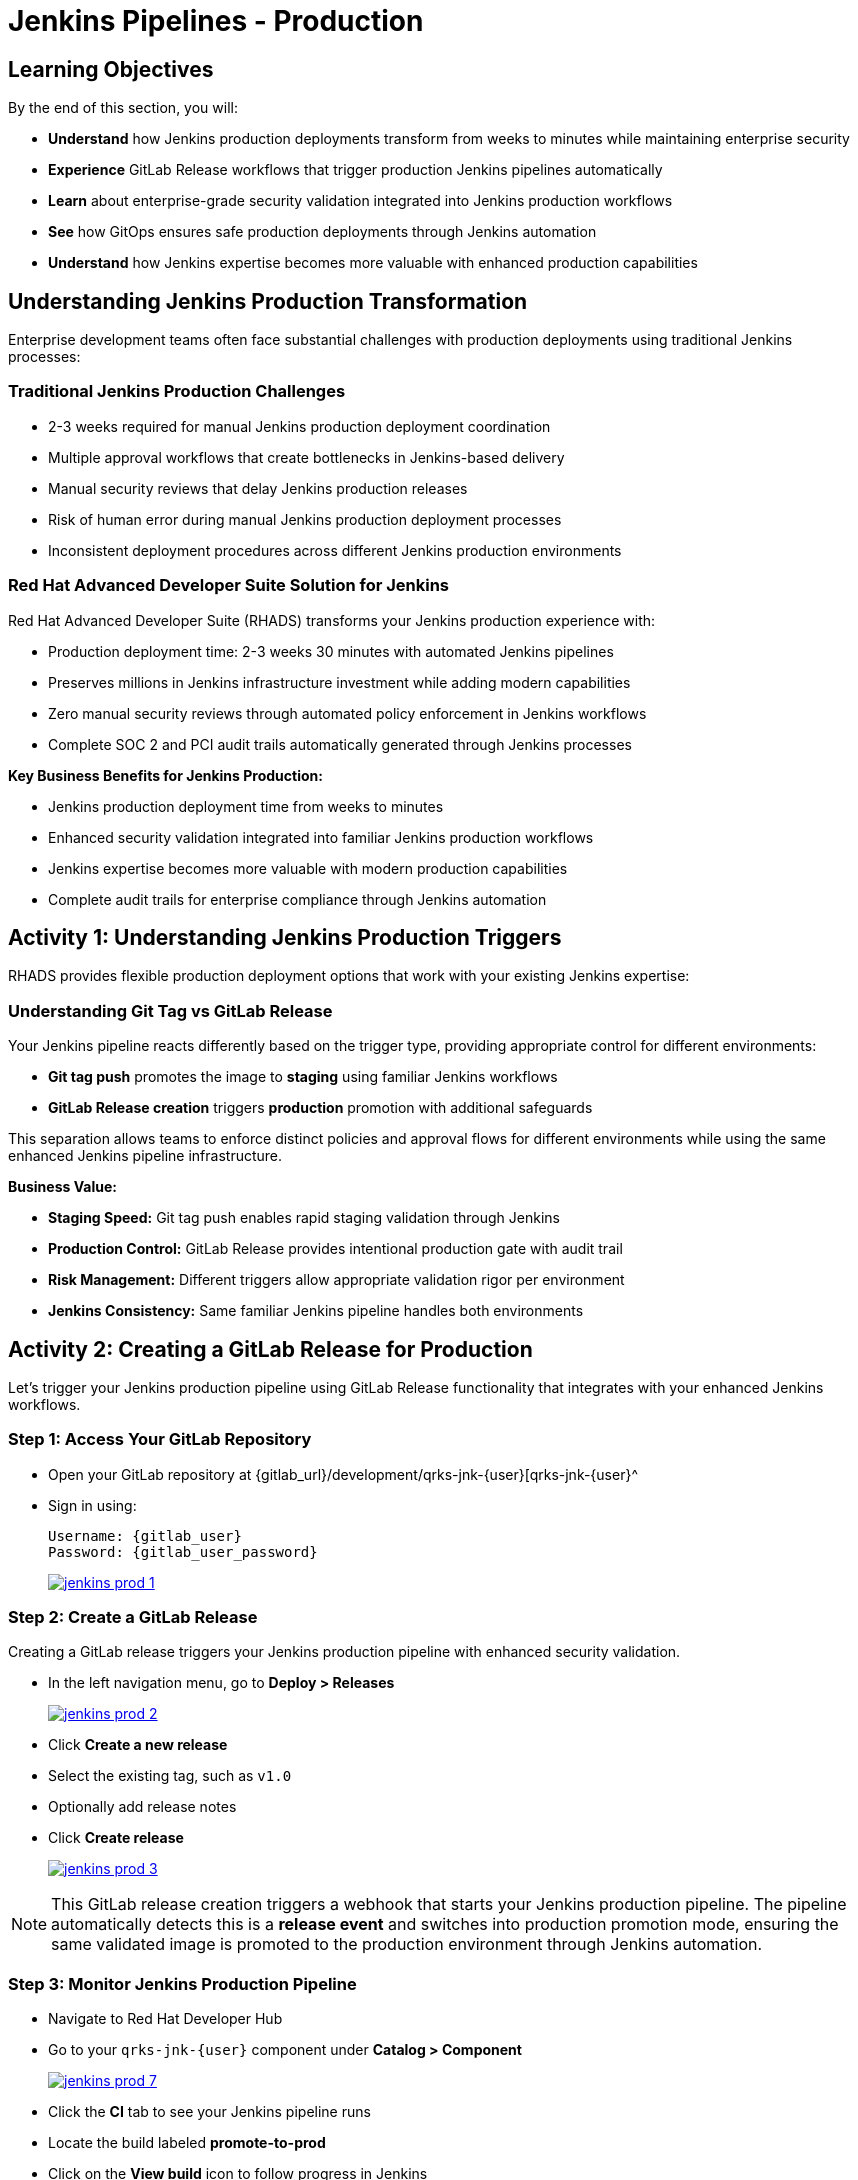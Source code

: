 = Jenkins Pipelines - Production
:source-highlighter: rouge
:toc: macro
:toclevels: 1

== Learning Objectives

By the end of this section, you will:

* **Understand** how Jenkins production deployments transform from weeks to minutes while maintaining enterprise security
* **Experience** GitLab Release workflows that trigger production Jenkins pipelines automatically
* **Learn** about enterprise-grade security validation integrated into Jenkins production workflows
* **See** how GitOps ensures safe production deployments through Jenkins automation
* **Understand** how Jenkins expertise becomes more valuable with enhanced production capabilities

== Understanding Jenkins Production Transformation

Enterprise development teams often face substantial challenges with production deployments using traditional Jenkins processes:

=== Traditional Jenkins Production Challenges

* 2-3 weeks required for manual Jenkins production deployment coordination
* Multiple approval workflows that create bottlenecks in Jenkins-based delivery
* Manual security reviews that delay Jenkins production releases
* Risk of human error during manual Jenkins production deployment processes
* Inconsistent deployment procedures across different Jenkins production environments

=== Red Hat Advanced Developer Suite Solution for Jenkins

Red Hat Advanced Developer Suite (RHADS) transforms your Jenkins production experience with:

* Production deployment time: 2-3 weeks 	 30 minutes with automated Jenkins pipelines
* Preserves millions in Jenkins infrastructure investment while adding modern capabilities
* Zero manual security reviews through automated policy enforcement in Jenkins workflows
* Complete SOC 2 and PCI audit trails automatically generated through Jenkins processes

**Key Business Benefits for Jenkins Production:**

* Jenkins production deployment time from weeks to minutes
* Enhanced security validation integrated into familiar Jenkins production workflows
* Jenkins expertise becomes more valuable with modern production capabilities
* Complete audit trails for enterprise compliance through Jenkins automation

== Activity 1: Understanding Jenkins Production Triggers

RHADS provides flexible production deployment options that work with your existing Jenkins expertise:

=== Understanding Git Tag vs GitLab Release

Your Jenkins pipeline reacts differently based on the trigger type, providing appropriate control for different environments:

* **Git tag push** promotes the image to *staging* using familiar Jenkins workflows
* **GitLab Release creation** triggers *production* promotion with additional safeguards

This separation allows teams to enforce distinct policies and approval flows for different environments while using the same enhanced Jenkins pipeline infrastructure.

**Business Value:**

* **Staging Speed:** Git tag push enables rapid staging validation through Jenkins
* **Production Control:** GitLab Release provides intentional production gate with audit trail
* **Risk Management:** Different triggers allow appropriate validation rigor per environment
* **Jenkins Consistency:** Same familiar Jenkins pipeline handles both environments

== Activity 2: Creating a GitLab Release for Production

Let's trigger your Jenkins production pipeline using GitLab Release functionality that integrates with your enhanced Jenkins workflows.

=== Step 1: Access Your GitLab Repository

* Open your GitLab repository at {gitlab_url}/development/qrks-jnk-{user}[qrks-jnk-{user}^
* Sign in using:
+
[source,bash,subs="attributes"]
----
Username: {gitlab_user}
Password: {gitlab_user_password}
----
+
image::jenkins-prod-1.png[link=self, window=_blank]

=== Step 2: Create a GitLab Release

Creating a GitLab release triggers your Jenkins production pipeline with enhanced security validation.

* In the left navigation menu, go to *Deploy > Releases*
+
image::jenkins-prod-2.png[link=self, window=_blank]

* Click *Create a new release*
* Select the existing tag, such as `v1.0`
* Optionally add release notes
* Click *Create release*
+
image::jenkins-prod-3.png[link=self, window=_blank]

[NOTE]
====
This GitLab release creation triggers a webhook that starts your Jenkins production pipeline. The pipeline automatically detects this is a *release event* and switches into production promotion mode, ensuring the same validated image is promoted to the production environment through Jenkins automation.
====

=== Step 3: Monitor Jenkins Production Pipeline

* Navigate to Red Hat Developer Hub
* Go to your `qrks-jnk-{user}` component under *Catalog > Component*
+
image::jenkins-prod-7.png[link=self, window=_blank]

* Click the *CI* tab to see your Jenkins pipeline runs
* Locate the build labeled **promote-to-prod**
* Click on the *View build* icon to follow progress in Jenkins
+
image::jenkins-prod-4.png[link=self, window=_blank]

* Click *Open Blue Ocean* to view the Jenkins production pipeline stages
+
image::jenkins-prod-5.png[link=self, window=_blank]

[TIP]
====
The same Jenkins pipeline is reused for both staging and production, but its behavior changes based on the trigger type 	 demonstrating how enhanced Jenkins workflows provide appropriate safeguards for each environment.
====

== Activity 3: Understanding Jenkins Production Pipeline Tasks

Your Jenkins production pipeline ensures enterprise-grade security while maintaining familiar workflows. Let's examine each critical task:

image::jenkins-prod-6.png[link=self, window=_blank]

=== Task 1: gather-images

**Purpose:** Perfect production traceability through Jenkins workflows

This Jenkins task ensures complete accountability for production deployments:

* **Production Audit Confidence:** Regulators can trace every production change to its source through Jenkins
* **Compliance Automation:** SOC 2 and PCI requirements satisfied automatically via Jenkins workflows
* **Risk Management:** Perfect tracking of what was deployed when production issues arise
* **Investment Leverage:** Enhanced traceability through existing Jenkins infrastructure

**Technical Implementation:**

In the `gather-images` stage, Jenkins calls the GitLab API to fetch the release tag (e.g* `v1.0`). Based on this tag, it constructs the container image URL that was built and signed in the staging phase through Jenkins automation.

Jenkins creates an `images.json` file to describe the image metadata and where it came from, becoming the source of truth for the production validation step.

**Sample `images.json` for production:**
[source,json,subs="attributes"]
----
{
  "components": [
    {
      "containerImage": "quay-{guid}/tssc/qrks-jnk-{user}:v1.0",
      "source": {
        "git": {
          "url": "{gitlab_url}/development/qrks-jnk-{user}",
          "revision": "v1.0"
        }
      }
    }
  ]
}
----

=== Task 2: verify-ec

**Purpose:** Critical business protection through automated Jenkins security validation

This Jenkins stage provides the most critical business protection by validating that images are enterprise-ready before production deployment:

**Business Value for Jenkins Production:**

* **Zero Security Incidents:** Automated validation catches issues before customers are affected
* **Compliance Automation:** SOC 2, PCI requirements enforced automatically through Jenkins
* **Speed Enhancement:** Security validation in minutes vs* weeks using Jenkins workflows
* **Risk Elimination:** 100% consistent security enforcement across all Jenkins production deployments

**Enterprise Production Security Validations in Jenkins:**

* **Verifies signatures (Cosign)** integrated with Jenkins security processes
* **Checks for Software Bill of Materials (SBOM)** for production supply chain security
* **Confirms supply chain integrity (SLSA provenance)** through Jenkins audit trails
* **Runs CVE checks** to prevent production vulnerabilities
* **Enforces custom organizational rules** through Jenkins policy integration

**Technical Implementation in Jenkins:**

Jenkins runs the `verify-ec` stage using the Red Hat Trusted Application Pipeline shared library:

Cosign trust initialization in Jenkins:
[source,bash]
----
cosign initialize \
  --mirror https://tuf.tssc-tas.dev \
  --root https://tuf.tssc-tas.dev/root.json
----

Enterprise Contract validation through Jenkins:
[source,bash,subs="attributes"]
----
ec validate image \
  --policy default \
  --public-key k8s://openshift/trusted-keys \
  --output json \
  --image quay-{guid}/tssc/qrks-jnk-{user}:v1.0
----

**Sample Jenkins production validation output:**
[source,json]
----
{
  "successes": [
    "Image is signed and verified with cosign",
    "SBOM (CycloneDX) is present",
    "Provenance matches repository",
    "No critical vulnerabilities found"
  ],
  "failures": []
}
----

[IMPORTANT]
====
If any of these production checks fail through Jenkins, the pipeline stops immediately 	 ensuring no risky code reaches your customers. This automated production security gate protects your business reputation and customer trust.
====

=== Task 3: update-image-tag-for-prod

**Purpose:** Production quality gateway through Jenkins validation

This Jenkins task ensures only enterprise-validated images receive production designation:

* **Clear Production Intent:** `prod-v1.0` tag signals security validation complete through Jenkins
* **Audit Trail:** Complete traceability from source code to production via Jenkins workflows
* **Risk Mitigation:** Only validated, compliant images reach customers through Jenkins processes
* **Operational Clarity:** Teams know instantly which images are production-approved via Jenkins

**Technical Implementation in Jenkins:**

Jenkins uses `skopeo` to copy the image and apply a production tag with the `prod-` prefix:
[source,bash,subs="attributes"]
----
skopeo copy \
  docker://quay-{guid}/tssc/qrks-jnk-{user}:v1.0 \
  docker://quay-{guid}/tssc/qrks-jnk-{user}:prod-v1.0
----

This Jenkins step doesn't rebuild the image. It simply re-tags a verified, immutable image 	 ensuring complete traceability and production readiness confidence.

By tagging it `prod-v1.0` through Jenkins automation, we make it clear to downstream systems, release teams, and auditors that:

* The image has passed all enterprise validations through Jenkins
* It's safe and approved for production deployment
* Its origin and promotion path are completely transparent via Jenkins audit trails

=== Task 4: deploy-to-prod

**Purpose:** Automated production bridge through Jenkins and GitOps integration

This Jenkins task ensures validated changes reach production automatically without manual intervention:

* **Zero Manual Errors:** GitOps automation eliminates deployment mistakes in Jenkins production workflows
* **100% Audit Trail:** Every production change tracked and traceable through Jenkins processes
* **Consistent Process:** Same Jenkins deployment method for routine and emergency production changes
* **Risk Elimination:** No manual steps that could introduce errors during critical production releases

**Technical Implementation through Jenkins:**

In the `deploy-to-prod` stage, Jenkins uses `rhtap.update_deployment()` to patch the `kustomization.yaml` overlay for production. This updates the image tag in the `deployment-patch.yaml` to reference the new production-approved image.

Jenkins commits and pushes this change to the GitOps repository under the `overlays/prod/` directory.

**`deployment-patch.yaml` updated by Jenkins:**
[source,yaml,subs="attributes"]
----
apiVersion: apps/v1
kind: Deployment
metadata:
  name: qrks-jnk-{user}
spec:
  template:
    spec:
      containers:
        - name: qrks-jnk-{user}
          image: quay-{guid}/tssc/qrks-jnk-{user}:prod-v1.0
----

Argo CD continuously watches this GitOps repository. Once it detects Jenkins updates:

* It syncs the production manifests
* Deploys the new image to the production cluster
* No manual approval or CLI interaction is needed

This final Jenkins step completes the production promotion workflow 	 fully automated, fully auditable, and GitOps-native while preserving Jenkins expertise.

== Activity 4: Observing Jenkins Production Deployment

Watch how your Jenkins pipeline safely deploys to production using enterprise-grade validation and GitOps automation.

=== Step 1: Monitor Jenkins Pipeline Execution

* In Jenkins Blue Ocean, observe each production stage completing:

  - **gather-images**: Jenkins identifies the exact production image to deploy
  - **verify-ec**: Jenkins validates enterprise security policies for production
  - **update-image-tag-for-prod**: Jenkins tags the image as production-ready
  - **deploy-to-prod**: Jenkins updates production GitOps manifests automatically

* Notice how Jenkins provides familiar monitoring interfaces while handling enterprise production workflows

=== Step 2: Verify Production GitOps Integration

* Access your GitOps repository at {gitlab_url}/development/qrks-jnk-{user}-gitops[qrks-jnk-{user}-gitops^
* Check the updated deployment manifests in the `overlays/prod` directory
* Notice how Jenkins automatically updated the image tag with the `prod-` prefix
* Observe the Git diff showing the automated production update through Jenkins

**Example Git diff generated by Jenkins:**

[source,diff,subs="attributes"]
----
-          image: quay.io/redhat-appstudio/rhtap-task-runner:latest
+          image: quay-{guid}/tssc/qrks-jnk-{user}:prod-v1.0
----

=== Step 3: Monitor Production Deployment Success

* ArgoCD automatically detects the production changes made by your Jenkins pipeline
* ArgoCD syncs these validated changes to the production environment
* The production deployment completes successfully without manual intervention

=== Step 4: Validate Production Application

* Access your production application through its route
* Verify that your changes are live and functioning correctly in production
* Confirm that the production environment reflects exactly what Jenkins validated
* Test production functionality to ensure successful enterprise deployment

== What You've Learned

You've experienced how Red Hat Advanced Developer Suite transforms enterprise Jenkins production deployments while preserving valuable investment and expertise:

=== Jenkins Production Pipeline Summary

|===
| Jenkins Task | Purpose


| gather-images
| Jenkins pulls production image from staging using Git tag and builds production `images.json`

| verify-ec
| Jenkins validates image using EC policies 	 checking signatures, SBOM, provenance, and CVEs for production

| update-image-tag-for-prod
| Jenkins re-tags validated image with `prod-<tag>` suffix to indicate production readiness

| deploy-to-prod
| Jenkins updates `overlays/prod/` directory in GitOps repo, triggering Argo CD production deployment
|===

=== Key Business Transformation for Jenkins Production

**Enhanced Jenkins Production Benefits:**

* **Deployment Speed:** Jenkins production releases from 2-3 weeks 	 30 minutes
* **Investment Protection:** Jenkins infrastructure and expertise enhanced rather than replaced
* **Security Automation:** 100% automated policy enforcement through enhanced Jenkins workflows
* **Risk Elimination:** Enterprise-grade security without disrupting proven Jenkins production processes

**Enterprise Production Security through Jenkins:**

* Automated security validation integrated into familiar Jenkins production workflows
* Complete audit trails for compliance requirements through Jenkins processes
* Cryptographic proof of production image integrity and source via Jenkins pipelines
* Consistent security enforcement across all Jenkins production deployments

**Jenkins Investment Enhancement for Production:**

* Existing Jenkins production infrastructure becomes more powerful and valuable
* Jenkins production expertise enhanced with modern security and GitOps capabilities
* Teams continue using familiar Jenkins tools for production with enhanced automation
* Platform efficiency improves while preserving critical Jenkins production knowledge

== Activity 5: Understanding the Complete Jenkins Workflow

Now that you've seen the complete development to production flow, let's review the integrated Jenkins experience:

=== Development to Production Jenkins Flow

|===
| Environment | Jenkins Trigger | Pipeline | Validation Level

| Development
| `git push`
| `maven-ci-build`
| Code quality, unit tests, basic security scan

| Staging
| `git tag v1.0`
| `promote-to-stage`
| Enterprise Contract validation, comprehensive security

| Production
| GitLab Release
| `promote-to-prod`
| Final validation, production-ready verification
|===

=== Jenkins Enhancement Value Proposition

**For Jenkins Teams:**

* **Familiar Tools:** Continue using Jenkins Blue Ocean, pipeline syntax, and troubleshooting approaches you know
* **Enhanced Capabilities:** Gain enterprise security, GitOps, and compliance automation within Jenkins
* **Preserved Investment:** Leverage existing Jenkins infrastructure, expertise, and operational knowledge
* **Modern Integration:** Bridge Jenkins CI with modern GitOps CD patterns seamlessly

**For Enterprise Leadership:**

* **ROI Protection:** Jenkins investments enhanced rather than replaced
* **Risk Reduction:** Enterprise security automatically enforced in all Jenkins workflows
* **Compliance Automation:** SOC 2, PCI, and audit requirements met through Jenkins processes
* **Competitive Advantage:** Deploy faster with higher confidence using enhanced Jenkins capabilities

== What's Next

Congratulations! You've successfully experienced the complete Jenkins enhancement journey with Red Hat Advanced Developer Suite:

=== What You Accomplished

* **Self-Service Application Creation:** Generated complete Jenkins applications in minutes instead of weeks
* **Enhanced Security Integration:** Experienced enterprise security seamlessly integrated into Jenkins workflows
* **Automated Staging Validation:** Triggered sophisticated validation through simple Git tags in Jenkins
* **Safe Production Deployment:** Deployed to production with enterprise confidence through enhanced Jenkins
* **Preserved Jenkins Expertise:** Used familiar Jenkins tools enhanced with modern capabilities

=== Business Impact Realized

* **Jenkins Pipeline Setup:** 1-2 weeks 	 5 minutes with self-service templates
* **Security Integration:** Manual coordination 	 Automatic enforcement in Jenkins workflows
* **Staging Validation:** 3-5 days 	 30 minutes through enhanced Jenkins automation
* **Production Deployment:** 2-3 weeks 	 30 minutes with Jenkins-driven GitOps

=== Enterprise Benefits Delivered

* **Investment Protection:** Enhanced Jenkins capabilities preserve infrastructure and team expertise
* **Security Excellence:** Enterprise-grade security integrated into familiar Jenkins workflows
* **Operational Efficiency:** Platform teams focus on innovation rather than Jenkins maintenance
* **Competitive Advantage:** Faster, safer delivery through enhanced Jenkins automation

The transformation demonstrates how Red Hat Advanced Developer Suite enhances rather than replaces your valuable Jenkins investment, making your Jenkins expertise more valuable while delivering enterprise security and modern development capabilities.